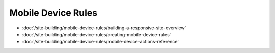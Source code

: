 Mobile Device Rules
===================

-  :doc:`/site-building/mobile-device-rules/building-a-responsive-site-overview`
-  :doc:`/site-building/mobile-device-rules/creating-mobile-device-rules`
-  :doc:`/site-building/mobile-device-rules/mobile-device-actions-reference`